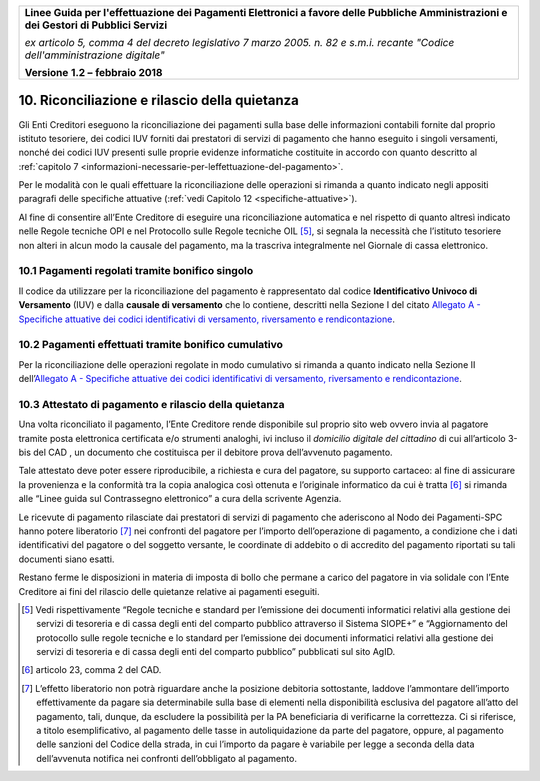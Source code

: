 ﻿
|AGID_logo_carta_intestata-02.png|

+-------------------------------------------------------------------------------------+
|                                                                                     |
|**Linee Guida per l'effettuazione dei Pagamenti Elettronici a favore                 |
|delle Pubbliche Amministrazioni e dei Gestori di Pubblici Servizi**                  |
|                                                                                     |
|*ex articolo 5, comma 4 del decreto legislativo 7 marzo 2005. n. 82 e                |
|s.m.i. recante "Codice dell'amministrazione digitale"*                               |
|                                                                                     |
|**Versione** **1.2 –** **febbraio 2018**                                             |
|                                                                                     |
+-------------------------------------------------------------------------------------+


10. Riconciliazione e rilascio della quietanza
==============================================

Gli Enti Creditori eseguono la riconciliazione dei pagamenti sulla base
delle informazioni contabili fornite dal proprio istituto tesoriere, dei
codici IUV forniti dai prestatori di servizi di pagamento che hanno
eseguito i singoli versamenti, nonché dei codici IUV presenti sulle
proprie evidenze informatiche costituite in accordo con quanto descritto
al :ref:`capitolo 7 <informazioni-necessarie-per-leffettuazione-del-pagamento>`.

Per le modalità con le quali effettuare la riconciliazione delle
operazioni si rimanda a quanto indicato negli appositi paragrafi delle
specifiche attuative (:ref:`vedi Capitolo 12 <specifiche-attuative>`).

Al fine di consentire all’Ente Creditore di eseguire una riconciliazione
automatica e nel rispetto di quanto altresì indicato nelle Regole
tecniche OPI e nel Protocollo sulle Regole tecniche OIL [5]_, si segnala
la necessità che l’istituto tesoriere non alteri in alcun modo la
causale del pagamento, ma la trascriva integralmente nel Giornale di
cassa elettronico.

10.1 Pagamenti regolati tramite bonifico singolo
------------------------------------------------

Il codice da utilizzare per la riconciliazione del pagamento è
rappresentato dal codice **Identificativo Univoco di Versamento** (IUV)
e dalla **causale di versamento** che lo contiene, descritti nella
Sezione I del citato `Allegato A - Specifiche attuative dei codici identificativi di versamento, riversamento e rendicontazione <https://pagopa-codici.readthedocs.io/it/latest/>`_.

10.2 Pagamenti effettuati tramite bonifico cumulativo
-----------------------------------------------------

Per la riconciliazione delle operazioni regolate in modo cumulativo si
rimanda a quanto indicato nella Sezione II dell’`Allegato A - Specifiche attuative dei codici identificativi di versamento, riversamento e rendicontazione <https://pagopa-codici.readthedocs.io/it/latest/>`_.

10.3 Attestato di pagamento e rilascio della quietanza
------------------------------------------------------

Una volta riconciliato il pagamento, l’Ente Creditore rende disponibile
sul proprio sito web ovvero invia al pagatore tramite posta elettronica
certificata e/o strumenti analoghi, ivi incluso il *domicilio digitale
del cittadino* di cui all’articolo 3-bis del CAD , un documento che
costituisca per il debitore prova dell’avvenuto pagamento.

Tale attestato deve poter essere riproducibile, a richiesta e cura del
pagatore, su supporto cartaceo: al fine di assicurare la provenienza e
la conformità tra la copia analogica così ottenuta e l’originale
informatico da cui è tratta [6]_ si rimanda alle “Linee guida sul
Contrassegno elettronico” a cura della scrivente Agenzia.

Le ricevute di pagamento rilasciate dai prestatori di servizi di
pagamento che aderiscono al Nodo dei Pagamenti-SPC hanno potere
liberatorio [7]_ nei confronti del pagatore per l’importo
dell’operazione di pagamento, a condizione che i dati identificativi del
pagatore o del soggetto versante, le coordinate di addebito o di
accredito del pagamento riportati su tali documenti siano esatti.

Restano ferme le disposizioni in materia di imposta di bollo che permane
a carico del pagatore in via solidale con l’Ente Creditore ai fini del
rilascio delle quietanze relative ai pagamenti eseguiti.

.. [5]
   Vedi rispettivamente “Regole tecniche e standard per l’emissione dei
   documenti informatici relativi alla gestione dei servizi di tesoreria
   e di cassa degli enti del comparto pubblico attraverso il Sistema
   SIOPE+” e “Aggiornamento del protocollo sulle regole tecniche e lo
   standard per l’emissione dei documenti informatici relativi alla
   gestione dei servizi di tesoreria e di cassa degli enti del comparto
   pubblico” pubblicati sul sito AgID.

.. [6]
   articolo 23, comma 2 del CAD.

.. [7]
   L’effetto liberatorio non potrà riguardare anche la posizione
   debitoria sottostante, laddove l’ammontare dell’importo
   effettivamente da pagare sia determinabile sulla base di elementi
   nella disponibilità esclusiva del pagatore all’atto del pagamento,
   tali, dunque, da escludere la possibilità per la PA beneficiaria di
   verificarne la correttezza. Ci si riferisce, a titolo
   esemplificativo, al pagamento delle tasse in autoliquidazione da
   parte del pagatore, oppure, al pagamento delle sanzioni del Codice
   della strada, in cui l’importo da pagare è variabile per legge a
   seconda della data dell’avvenuta notifica nei confronti
   dell’obbligato al pagamento.

.. |AGID_logo_carta_intestata-02.png| image:: media/header.png
   :width: 5.90551in
   :height: 1.30277in
